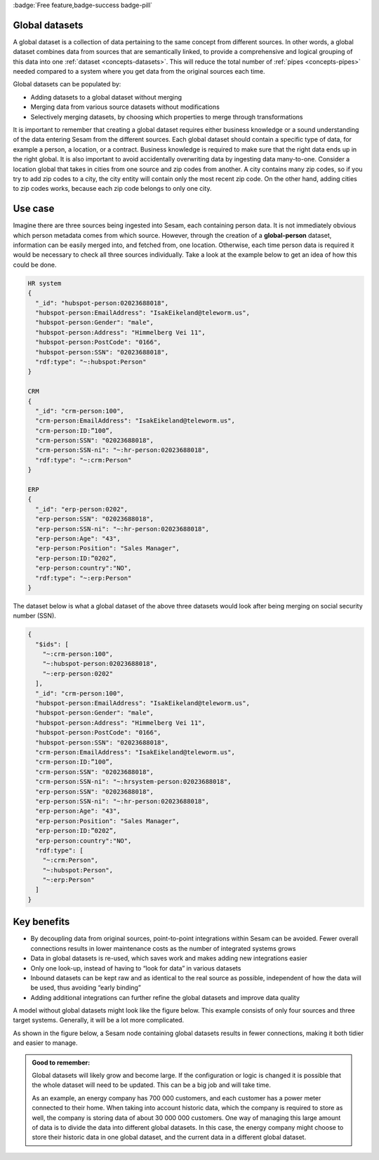 .. _global_datasets:

:badge:`Free feature,badge-success badge-pill`

Global datasets
===============

A global dataset is a collection of data pertaining to the same concept from different sources. In other words, a global dataset combines data from sources that are semantically linked, to provide a comprehensive and logical grouping of this data into one :ref:`dataset <concepts-datasets>`. This will reduce the total number of :ref:`pipes <concepts-pipes>` needed compared to a system where you get data from the original sources each time. 

Global datasets can be populated by:

- Adding datasets to a global dataset without merging 
- Merging data from various source datasets without modifications  
- Selectively merging datasets, by choosing which properties to merge through transformations

It is important to remember that creating a global dataset requires either business knowledge or a sound understanding of the data entering Sesam from the different sources. Each global dataset should contain a specific type of data, for example a person, a location, or a contract. Business knowledge is required to make sure that the right data ends up in the right global. It is also important to avoid accidentally overwriting data by ingesting data many-to-one. Consider a location global that takes in cities from one source and zip codes from another. A city contains many zip codes, so if you try to add zip codes to a city, the city entity will contain only the most recent zip code. On the other hand, adding cities to zip codes works, because each zip code belongs to only one city.

Use case
========

Imagine there are three sources being ingested into Sesam, each containing person data. It is not immediately obvious which person metadata comes from which source. However, through the creation of a **global-person** dataset, information can be easily merged into, and fetched from, one location. Otherwise, each time person data is required it would be necessary to check all three sources individually. Take a look at the example below to get an idea of how this could be done.

.. code-block:: python

  HR system
  {
    "_id": "hubspot-person:02023688018",
    "hubspot-person:EmailAddress": "IsakEikeland@teleworm.us",
    "hubspot-person:Gender": "male",
    "hubspot-person:Address": "Himmelberg Vei 11",
    "hubspot-person:PostCode": "0166",
    "hubspot-person:SSN": "02023688018",
    "rdf:type": "~:hubspot:Person"
  }

  CRM
  {
    "_id": "crm-person:100",
    "crm-person:EmailAddress": "IsakEikeland@teleworm.us",
    "crm-person:ID:”100”,
    "crm-person:SSN": "02023688018",
    "crm-person:SSN-ni": "~:hr-person:02023688018",
    "rdf:type": "~:crm:Person"
  }

  ERP
  {
    "_id": "erp-person:0202",
    "erp-person:SSN": "02023688018",
    "erp-person:SSN-ni": "~:hr-person:02023688018",
    "erp-person:Age": "43",
    "erp-person:Position": "Sales Manager",
    "erp-person:ID:”0202”,
    "erp-person:country":"NO",
    "rdf:type": "~:erp:Person"
  }

The dataset below is what a global dataset of the above three datasets would look after being merging on social security number (SSN).

.. code-block:: python

  {
    "$ids": [
      "~:crm-person:100",
      "~:hubspot-person:02023688018",
      "~:erp-person:0202"
    ],
    "_id": "crm-person:100",
    "hubspot-person:EmailAddress": "IsakEikeland@teleworm.us",
    "hubspot-person:Gender": "male",
    "hubspot-person:Address": "Himmelberg Vei 11",
    "hubspot-person:PostCode": "0166",
    "hubspot-person:SSN": "02023688018",
    "crm-person:EmailAddress": "IsakEikeland@teleworm.us",
    "crm-person:ID:”100”,
    "crm-person:SSN": "02023688018",
    "crm-person:SSN-ni": "~:hrsystem-person:02023688018",
    "erp-person:SSN": "02023688018",
    "erp-person:SSN-ni": "~:hr-person:02023688018",
    "erp-person:Age": "43",
    "erp-person:Position": "Sales Manager",
    "erp-person:ID:”0202”,
    "erp-person:country":"NO",
    "rdf:type": [
      "~:crm:Person",
      "~:hubspot:Person",
      "~:erp:Person"
    ]
  }

Key benefits
============

• By decoupling data from original sources, point-to-point integrations within Sesam can be avoided. Fewer overall connections results in lower maintenance costs as the number of integrated systems grows
• Data in global datasets is re-used, which saves work and makes adding new integrations easier
• Only one look-up, instead of having to “look for data” in various datasets
• Inbound datasets can be kept raw and as identical to the real source as possible, independent of how the data will be used, thus avoiding “early binding”
• Adding additional integrations can further refine the global datasets and improve data quality

A model without global datasets might look like the figure below. This example consists of only four sources and three target systems. Generally, it will be a lot more complicated.

.. image:: ../images/best-practice/no-global.png
    :width: 80%
    :align: center
    :alt: Datamodel without global datasets

As shown in the figure below, a Sesam node containing global datasets results in fewer connections, making it both tidier and easier to manage.

.. image:: ../images/best-practice/global.png
    :width: 80%
    :align: center
    :alt: Generic pipe concept

.. admonition::  Good to remember:

  Global datasets will likely grow and become large. If the configuration or logic is changed it is possible that the whole dataset will need to be updated. This can be a big job and will take time.

  As an example, an energy company has 700 000 customers, and each customer has a power meter connected to their home. When taking into account historic data, which the company is required to store as well, the company is storing data of about 30 000 000 customers. One way of managing this large amount of data is to divide the data into different global datasets. In this case, the energy company might choose to store their historic data in one global dataset, and the current data in a different global dataset.

